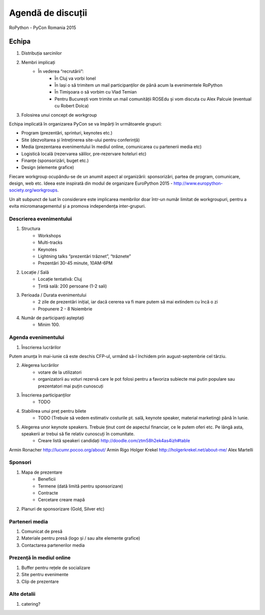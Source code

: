 ======
Agendă de discuții
======

RoPython - PyCon Romania 2015

Echipa
======
1. Distribuția sarcinilor
2. Membri implicați
    * În vederea “recrutării”:
        * În Cluj va vorbi Ionel
        * În Iași o să trimitem un mail participanților de până acum la evenimentele RoPython
        * În Timișoara o să vorbim cu Vlad Temian
        * Pentru București vom trimite un mail comunității ROSEdu și vom discuta cu Alex Palcuie (eventual cu Robert Dolca)
3. Folosirea unui concept de workgroup

Echipa implicată în organizarea PyCon se va împărți în următoarele grupuri:

* Program (prezentări, sprinturi, keynotes etc.)
* Site (dezvoltarea și întreținerea site-ului pentru conferință)
* Media (prezentarea evenimentului în mediul online, comunicarea cu partenerii media etc)
* Logistică locală (rezervarea sălilor, pre-rezervare hoteluri etc)
* Finanțe (sponsorizări, buget etc.)
* Design (elemente grafice)

Fiecare workgroup ocupându-se de un anumit aspect al organizării: sponsorizări,  partea de program, comunicare, design, web etc. Ideea este inspirată din modul de organizare EuroPython 2015 - http://www.europython-society.org/workgroups.

Un alt subpunct de luat în considerare este implicarea membrilor doar într-un număr limitat de workgroupuri, pentru a evita micromanagementul și a promova independența inter-grupuri.

Descrierea evenimentului
------------------------
1. Structura
    * Workshops
    * Multi-tracks
    * Keynotes
    * Lightning talks “prezentări trăznet”, “trăznete”
    * Prezentări 30-45 minute, 10AM-6PM
2. Locație / Sală
    * Locație tentativă: Cluj
    * Țintă sală: 200 persoane (1-2 sali)
3. Perioada / Durata evenimentului
    * 2 zile de prezentări inițial, iar dacă cererea va fi mare putem să mai extindem cu încă o zi
    * Propunere 2 - 8 Noiembrie

4. Număr de participanți așteptați
    * Minim 100.

Agenda evenimentului
--------------------
1. Înscrierea lucrărilor

Putem anunța în mai-iunie că este deschis CFP-ul, urmănd să-l închidem prin  august-septembrie cel târziu.

2. Alegerea lucrărilor
    * votare de la utilizatori
    * organizatorii au voturi rezervă care le pot folosi pentru a favoriza subiecte mai putin populare sau prezentatori mai puțin cunoscuți   
3. Înscrierea participanților
    * TODO
4. Stabilirea unui preț pentru bilete
    * TODO (Trebuie să vedem estimativ costurile pt. sală, keynote speaker, material marketing) până în Iunie.
5. Alegerea unor keynote speakers. Trebuie ținut cont de aspectul financiar, ce le putem oferi etc. Pe lângă asta, speakerii ar trebui să fie relativ cunoscuți în comunitate.
    * Creare listă speakeri candidați http://doodle.com/ztm58h2ek4as4izh#table

Armin Ronacher 
http://lucumr.pocoo.org/about/
Armin Rigo
Holger Krekel 
http://holgerkrekel.net/about-me/
Alex Martelli


Sponsori
--------
1. Mapa de prezentare
    * Beneficii
    * Termene (dată limită pentru sponsorizare)
    * Contracte
    * Cercetare creare mapă
2. Planuri de sponsorizare (Gold, Silver etc)

Parteneri media
---------------
1. Comunicat de presă
2. Materiale pentru presă (logo și / sau alte elemente grafice)
3. Contactarea partenerilor media

Prezență în mediul online
-------------------------
1. Buffer pentru rețele de socializare
2. Site pentru evenimente
3. Clip de prezentare

Alte detalii
------------
1. catering?
